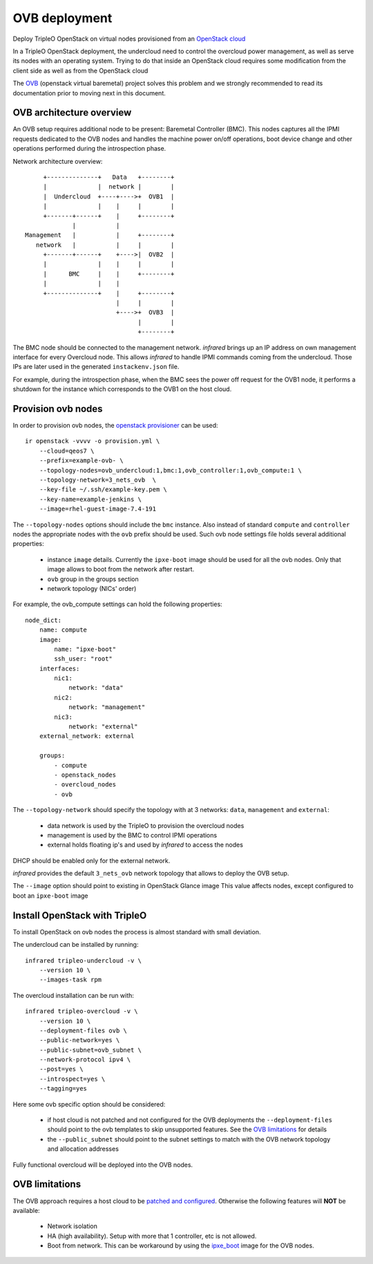 OVB deployment
==============

Deploy TripleO OpenStack on virtual nodes provisioned from an `OpenStack cloud`_

In a TripleO OpenStack deployment, the undercloud need to control the overcloud power management,
as well as serve its nodes with an operating system. Trying to do that inside an OpenStack cloud
requires some modification from the client side as well as from the OpenStack cloud

The `OVB`_ (openstack virtual baremetal) project solves this problem and we strongly recommended
to read its documentation prior to moving next in this document.

.. _OpenStack cloud: openstack_provisioner.html
.. _OVB: http://openstack-virtual-baremetal.readthedocs.io/en/latest/introduction.html

OVB architecture overview
-------------------------

An OVB setup requires additional node to be present: Baremetal Controller (BMC).
This nodes captures all the IPMI requests dedicated to the OVB nodes and handles the
machine power on/off operations, boot device change and other operations performed
during the introspection phase.

Network architecture overview::

         +--------------+   Data   +--------+
         |              |  network |        |
         |  Undercloud  +----+---->+  OVB1  |
         |              |    |     |        |
         +-------+------+    |     +--------+
                 |           |
    Management   |           |     +--------+
       network   |           |     |        |
         +-------+------+    +---->|  OVB2  |
         |              |    |     |        |
         |      BMC     |    |     +--------+
         |              |    |
         +--------------+    |     +--------+
                             |     |        |
                             +---->+  OVB3  |
                                   |        |
                                   +--------+

The BMC node should be connected to the management network. `infrared` brings up an IP
address on own management interface for every Overcloud node. This allows `infrared` to
handle IPMI commands coming from the undercloud. Those IPs are later used in the generated
``instackenv.json`` file.

For example, during the introspection phase, when the BMC sees the power off request for the
OVB1 node, it performs a shutdown for the instance which corresponds to the OVB1 on the host cloud.

Provision ovb nodes
-------------------

In order to provision ovb nodes, the `openstack provisioner <openstack_provisioner.html>`_ can be used::

    ir openstack -vvvv -o provision.yml \
        --cloud=qeos7 \
        --prefix=example-ovb- \
        --topology-nodes=ovb_undercloud:1,bmc:1,ovb_controller:1,ovb_compute:1 \
        --topology-network=3_nets_ovb  \
        --key-file ~/.ssh/example-key.pem \
        --key-name=example-jenkins \
        --image=rhel-guest-image-7.4-191


The ``--topology-nodes``  options should include the ``bmc`` instance. Also instead of
standard ``compute`` and ``controller`` nodes the appropriate nodes with the ``ovb`` prefix should be used.
Such ovb node settings file holds several additional properties:

  * instance ``image`` details. Currently the ``ipxe-boot`` image should be used for all the ovb nodes.
    Only that image allows to boot from the network after restart.
  * ``ovb`` group in the groups section
  * network topology (NICs' order)

For example, the ovb_compute settings can hold the following properties::

    node_dict:
        name: compute
        image:
            name: "ipxe-boot"
            ssh_user: "root"
        interfaces:
            nic1:
                network: "data"
            nic2:
                network: "management"
            nic3:
                network: "external"
        external_network: external

        groups:
            - compute
            - openstack_nodes
            - overcloud_nodes
            - ovb


The ``--topology-network`` should specify the topology with at 3 networks:
``data``, ``management`` and ``external``:

  - data network is used by the TripleO to provision the overcloud nodes
  - management is used by the BMC to control IPMI operations
  - external holds floating ip's and used by `infrared` to access the nodes

DHCP should be enabled only for the external network.

`infrared` provides the default ``3_nets_ovb`` network topology that allows to deploy the OVB setup.

The ``--image`` option should point to existing in OpenStack Glance image
This value affects nodes, except configured to boot an ``ipxe-boot`` image


Install OpenStack with TripleO
------------------------------

To install OpenStack on ovb nodes the process is almost standard with small deviation.

The undercloud can be installed by running::

    infrared tripleo-undercloud -v \
        --version 10 \
        --images-task rpm

The overcloud installation can be run with::

    infrared tripleo-overcloud -v \
        --version 10 \
        --deployment-files ovb \
        --public-network=yes \
        --public-subnet=ovb_subnet \
        --network-protocol ipv4 \
        --post=yes \
        --introspect=yes \
        --tagging=yes

Here some ovb specific option should be considered:

  - if host cloud is not patched and not configured for the OVB deployments the ``--deployment-files``
    should point to the ovb templates to skip unsupported features. See the `OVB limitations`_ for details
  - the ``--public_subnet`` should point to the subnet settings to match with the OVB network topology
    and allocation addresses

Fully functional overcloud will be deployed into the OVB nodes.

OVB limitations
---------------

The OVB approach requires a host cloud to be `patched and configured <http://openstack-virtual-baremetal.readthedocs.io/en/latest/host-cloud/setup.html>`_.
Otherwise the following features will **NOT** be available:

   - Network isolation
   - HA (high availability). Setup with more that 1 controller, etc is not allowed.
   - Boot from network. This can be workaround by using the `ipxe_boot <https://opendev.org/openstack/openstack-virtual-baremetal/src/branch/master/ipxe/elements/ipxe-boot-image>`_ image for the OVB nodes.
